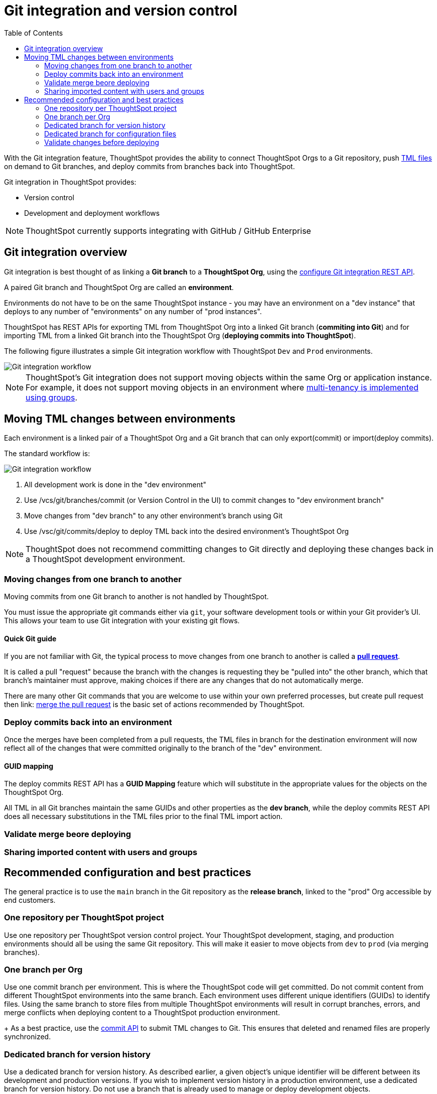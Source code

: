 = Git integration and version control
:toc: true
:toclevels: 2

:page-title: Version control and Git integration
:page-pageid: git-integration
:page-description: The version control APIs and Git integration capability let you connect your ThoughtSpot instance to a Git repository, push changes, and deploy commits to your ThoughtSpot environment.

////
When embedding or deploying a third-party application in their environments, most organizations use defined practices at various stages of their SDLC process. Developers typically use a version control system and CI-CD pipeline to push their code from development to testing and production environments. Similarly, when deploying ThoughtSpot, you may want to publish your ThoughtSpot content from a development environment to a staging or production cluster.

ThoughtSpot objects such as Worksheets, Liveboards, and Answers are stored as link:https://cloud-docs.thoughtspot.com/admin/ts-cloud/tml.html[ThoughtSpot Modeling Language (TML), window=_blank] content. Users can download these TML files, edit these files locally, and import the updated content into ThoughtSpot. TML files are also useful when migrating content from one ThoughtSpot instance to another.
//// 

With the Git integration feature, ThoughtSpot provides the ability to connect ThoughtSpot Orgs to a Git repository, push link:https://cloud-docs.thoughtspot.com/admin/ts-cloud/tml.html[TML files, window=_blank] on demand to Git branches, and deploy commits from branches back into ThoughtSpot.

Git integration in ThoughtSpot provides:

* Version control
// Ability to build or modify your content locally on a development instance and push commits to a remote Git branch via APIs and version your updates.
* Development and deployment workflows
// Ability to connect your ThoughtSpot instance to a Git repository and deploy commits via REST API.


[NOTE]
====
ThoughtSpot currently supports integrating with GitHub / GitHub Enterprise
====

== Git integration overview
Git integration is best thought of as linking a *Git branch* to a *ThoughtSpot Org*, using the xref:git-configuration.adoc.adoc[configure Git integration REST API].

A paired Git branch and ThoughtSpot Org are called an *environment*.

Environments do not have to be on the same ThoughtSpot instance - you may have an environment on a "dev instance" that deploys to any number of "environments" on any number of "prod instances".

ThoughtSpot has REST APIs for exporting TML from ThoughtSpot Org into a linked Git branch (*commiting into Git*) and for importing TML from a linked Git branch into the ThoughtSpot Org (*deploying commits into ThoughtSpot*).

The following figure illustrates a simple Git integration workflow with ThoughtSpot `Dev` and `Prod` environments.

[.widthAuto]
image::./images/git-integration-workflow.svg[Git integration workflow]

[NOTE]
====
ThoughtSpot’s Git integration does not support moving objects within the same Org or application instance. For example, it does not support moving objects in an environment where xref:multi-tenancy-best-practices.adoc[multi-tenancy is implemented using groups].
====

== Moving TML changes between environments
Each environment is a linked pair of a ThoughtSpot Org and a Git branch that can only export(commit) or import(deploy commits).

The standard workflow is:

[.widthAuto]
image::./images/git-lifecycle-management.png[Git integration workflow, float=right]
1. All development work is done in the "dev environment"
2. Use /vcs/git/branches/commit (or Version Control in the UI) to commit changes to "dev environment branch"
3. Move changes from "dev branch" to any other environment's branch using Git
4. Use /vsc/git/commits/deploy to deploy TML back into the desired environment's ThoughtSpot Org

[NOTE]
====
ThoughtSpot does not recommend committing changes to Git directly and deploying these changes back in a ThoughtSpot development environment.
====

=== Moving changes from one branch to another
Moving commits from one Git branch to another is not handled by ThoughtSpot. 

You must issue the appropriate git commands either via `git`, your software development tools or within your Git provider's UI. This allows your team to use Git integration with your existing git flows.

==== Quick Git guide
If you are not familiar with Git, the typical process to move changes from one branch to another is called a *link:https://docs.github.com/en/pull-requests/collaborating-with-pull-requests/proposing-changes-to-your-work-with-pull-requests/creating-a-pull-request[pull request]*. 

It is called a pull "request" because the branch with the changes is requesting they be "pulled into" the other branch, which that branch's maintainer must approve, making choices if there are any changes that do not automatically merge.

There are many other Git commands that you are welcome to use within your own preferred processes, but create pull request then
link: https://docs.github.com/en/pull-requests/collaborating-with-pull-requests/incorporating-changes-from-a-pull-request/merging-a-pull-request[merge the pull request] is the basic set of actions recommended by ThoughtSpot.

=== Deploy commits back into an environment
Once the merges have been completed from a pull requests, the TML files in branch for the destination environment will now reflect all of the changes that were committed originally to the branch of the "dev" environment.

==== GUID mapping
The deploy commits REST API has a *GUID Mapping* feature which will substitute in the appropriate values for the objects on the ThoughtSpot Org.

All TML in all Git branches maintain the same GUIDs and other properties as the *dev branch*, while the deploy commits REST API does all necessary substitutions in the TML files prior to the final TML import action.

=== Validate merge beore deploying

=== Sharing imported content with users and groups

== Recommended configuration and best practices
The general practice is to use the `main` branch in the Git repository as the *release branch*, linked to the "prod" Org accessible by end customers.

=== One repository per ThoughtSpot project
Use one repository per ThoughtSpot version control project. Your ThoughtSpot development, staging, and production environments should all be using the same Git repository. This will make it easier to move objects from `dev` to `prod` (via merging branches).

=== One branch per Org
Use one commit branch per environment. This is where the ThoughtSpot code will get committed. Do not commit content from different ThoughtSpot environments into the same branch. Each environment uses different unique identifiers (GUIDs) to identify files. Using the same branch to store files from multiple ThoughtSpot environments will result in corrupt branches, errors, and merge conflicts when deploying content to a ThoughtSpot production environment.
+
As a best practice, use the xref:version_control.adoc#_commit_files[commit API] to submit TML changes to Git. This ensures that deleted and renamed files are properly synchronized.

=== Dedicated branch for version history
Use a dedicated branch for version history. As described earlier, a given object's unique identifier will be different between its development and production versions. If you wish to implement version history in a production environment, use a dedicated branch for version history. Do not use a branch that is already used to manage or deploy development objects.

=== Dedicated branch for configuration files
Use a dedicated branch for all Git configuration files. Dedicate some branches such as `dev` and `main` for ThoughtSpot content and store all Git configuration files created by ThoughtSpot in a separate branch. This will make it much easier to compare ThoughtSpot content across branches.

=== Validate changes before deploying
Validate the changes before merging or deploying, to ensure the TML content in target environments can import changes without conflicts.
+

